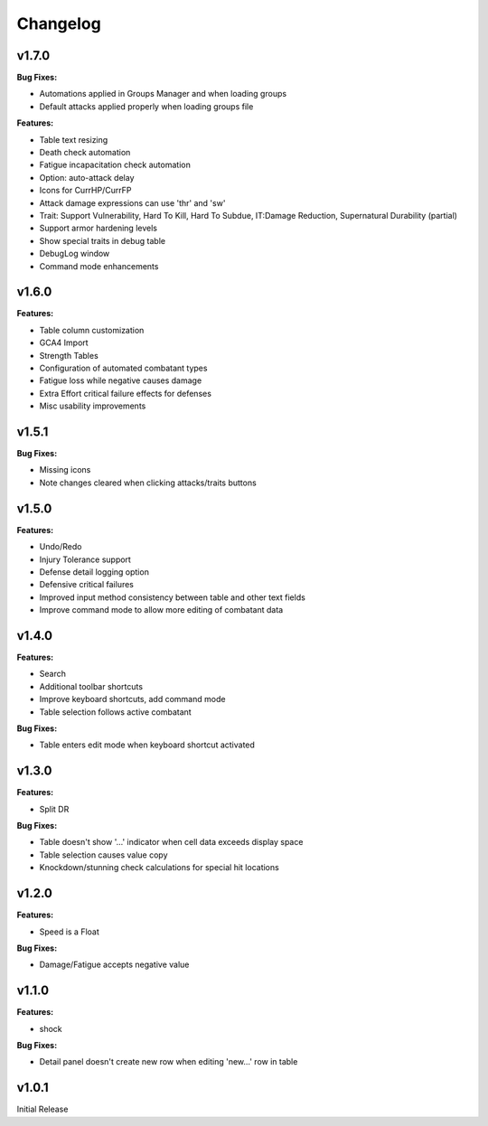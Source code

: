 Changelog
=========

v1.7.0
------

**Bug Fixes:**

- Automations applied in Groups Manager and when loading groups
- Default attacks applied properly when loading groups file

**Features:**

- Table text resizing
- Death check automation
- Fatigue incapacitation check automation
- Option: auto-attack delay
- Icons for CurrHP/CurrFP
- Attack damage expressions can use 'thr' and 'sw'
- Trait: Support Vulnerability, Hard To Kill, Hard To Subdue, IT:Damage Reduction, Supernatural Durability (partial)
- Support armor hardening levels
- Show special traits in debug table
- DebugLog window
- Command mode enhancements

v1.6.0
------

**Features:**

- Table column customization
- GCA4 Import
- Strength Tables
- Configuration of automated combatant types
- Fatigue loss while negative causes damage
- Extra Effort critical failure effects for defenses
- Misc usability improvements
  
v1.5.1
------

**Bug Fixes:**

- Missing icons
- Note changes cleared when clicking attacks/traits buttons
  
v1.5.0
------

**Features:**

- Undo/Redo
- Injury Tolerance support
- Defense detail logging option
- Defensive critical failures
- Improved input method consistency between table and other text fields
- Improve command mode to allow more editing of combatant data

v1.4.0
------

**Features:**

- Search
- Additional toolbar shortcuts
- Improve keyboard shortcuts, add command mode
- Table selection follows active combatant

**Bug Fixes:**

- Table enters edit mode when keyboard shortcut activated
  

v1.3.0
------

**Features:**

- Split DR

**Bug Fixes:**

- Table doesn't show '...' indicator when cell data exceeds display space
- Table selection causes value copy
- Knockdown/stunning check calculations for special hit locations

v1.2.0
------

**Features:**

- Speed is a Float
  
**Bug Fixes:**

- Damage/Fatigue accepts negative value

v1.1.0
------

**Features:**

- shock

**Bug Fixes:**

- Detail panel doesn't create new row when editing 'new...' row in table

v1.0.1
------

Initial Release
